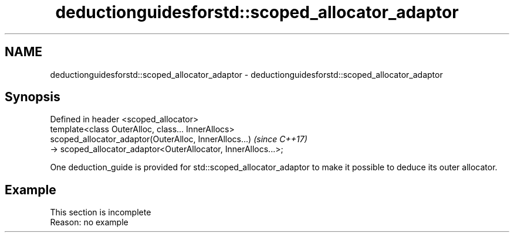 .TH deductionguidesforstd::scoped_allocator_adaptor 3 "2020.03.24" "http://cppreference.com" "C++ Standard Libary"
.SH NAME
deductionguidesforstd::scoped_allocator_adaptor \- deductionguidesforstd::scoped_allocator_adaptor

.SH Synopsis

  Defined in header <scoped_allocator>
  template<class OuterAlloc, class... InnerAllocs>
  scoped_allocator_adaptor(OuterAlloc, InnerAllocs...)          \fI(since C++17)\fP
  -> scoped_allocator_adaptor<OuterAllocator, InnerAllocs...>;

  One deduction_guide is provided for std::scoped_allocator_adaptor to make it possible to deduce its outer allocator.

.SH Example


   This section is incomplete
   Reason: no example




